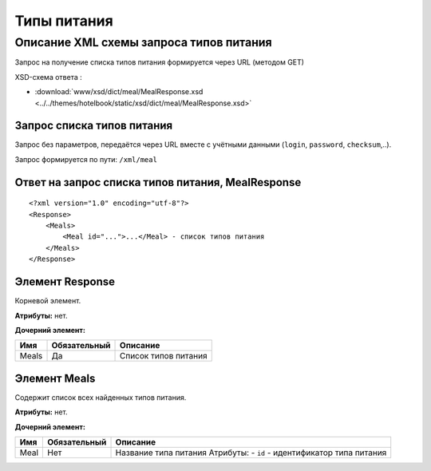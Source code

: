 Типы питания
############

Описание XML схемы запроса типов питания
========================================

Запрос на получение списка типов питания формируется через URL (методом GET)

XSD-схема ответа :

- :download:`www/xsd/dict/meal/MealResponse.xsd <../../themes/hotelbook/static/xsd/dict/meal/MealResponse.xsd>`

Запрос списка типов питания
---------------------------

Запрос без параметров, передаётся через URL вместе с учётными данными (``login``, ``password``, ``checksum``,..).

Запрос формируется по пути: ``/xml/meal``

Ответ на запрос списка типов питания, MealResponse
--------------------------------------------------

::

    <?xml version="1.0" encoding="utf-8"?>
    <Response>
        <Meals>
            <Meal id="...">...</Meal> - список типов питания
        </Meals>
    </Response>

Элемент Response
----------------

Корневой элемент.

**Атрибуты:** нет.

**Дочерний элемент:**

+-------+--------------+----------------------+
| Имя   | Обязательный | Описание             |
+=======+==============+======================+
| Meals | Да           | Список типов питания |
+-------+--------------+----------------------+

Элемент Meals
-------------

Содержит список всех найденных типов питания.

**Атрибуты:** нет.

**Дочерний элемент:**

+------+--------------+-----------------------------------------------------------------------+
| Имя  | Обязательный | Описание                                                              |
+======+==============+=======================================================================+
| Meal | Нет          | Название типа питания Атрибуты: - ``id`` - идентификатор типа питания |
+------+--------------+-----------------------------------------------------------------------+

